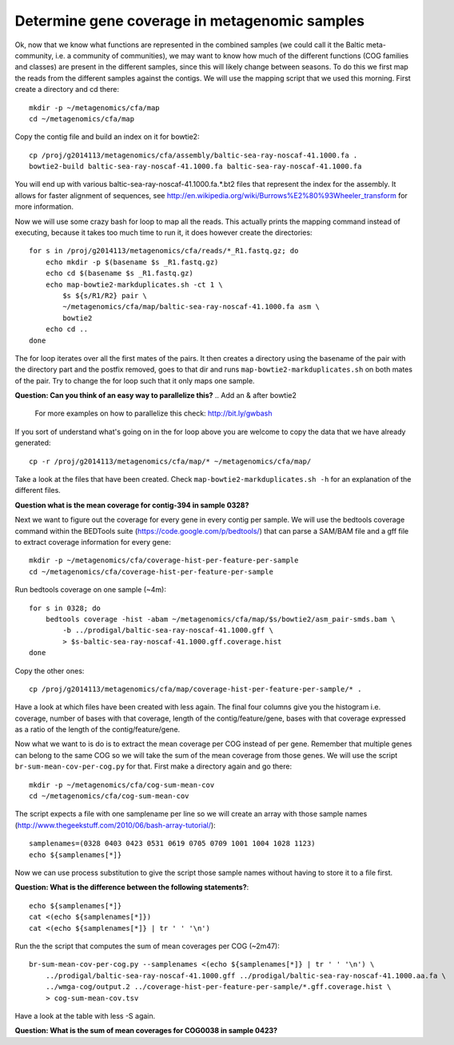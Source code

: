 ==============================================
Determine gene coverage in metagenomic samples
==============================================
Ok, now that we know what functions are represented in the combined samples (we
could call it the Baltic meta-community, i.e. a community of communities), we
may want to know how much of the different functions (COG families and classes)
are present in the different samples, since this will likely change between
seasons. To do this we first map the reads from the different samples against
the contigs. We will use the mapping script that we used this morning. First
create a directory and cd there::

    mkdir -p ~/metagenomics/cfa/map
    cd ~/metagenomics/cfa/map

Copy the contig file and build an index on it for bowtie2::

    cp /proj/g2014113/metagenomics/cfa/assembly/baltic-sea-ray-noscaf-41.1000.fa .
    bowtie2-build baltic-sea-ray-noscaf-41.1000.fa baltic-sea-ray-noscaf-41.1000.fa

You will end up with various baltic-sea-ray-noscaf-41.1000.fa.*.bt2 files that
represent the index for the assembly. It allows for faster alignment of
sequences, see http://en.wikipedia.org/wiki/Burrows%E2%80%93Wheeler_transform
for more information.

Now we will use some crazy bash for loop to map all the reads. This actually
prints the mapping command instead of executing, because it takes too much time
to run it, it does however create the directories::

    for s in /proj/g2014113/metagenomics/cfa/reads/*_R1.fastq.gz; do
        echo mkdir -p $(basename $s _R1.fastq.gz)
        echo cd $(basename $s _R1.fastq.gz)
        echo map-bowtie2-markduplicates.sh -ct 1 \
            $s ${s/R1/R2} pair \
            ~/metagenomics/cfa/map/baltic-sea-ray-noscaf-41.1000.fa asm \
            bowtie2
        echo cd ..
    done

The for loop iterates over all the first mates of the pairs. It then creates a
directory using the basename of the pair with the directory part and the
postfix removed, goes to that dir and runs ``map-bowtie2-markduplicates.sh`` on
both mates of the pair. Try to change the for loop such that it only maps one
sample.

**Question: Can you think of an easy way to parallelize this?**
.. Add an & after bowtie2

    For more examples on how to parallelize this check: http://bit.ly/gwbash

If you sort of understand what's going on in the for loop above you are welcome
to copy the data that we have already generated::

    cp -r /proj/g2014113/metagenomics/cfa/map/* ~/metagenomics/cfa/map/

Take a look at the files that have been created. Check
``map-bowtie2-markduplicates.sh -h`` for an explanation of the different files.

**Question what is the mean coverage for contig-394 in sample 0328?**

.. 0

Next we want to figure out the coverage for every gene in every contig per
sample. We will use the bedtools coverage command within the BEDTools suite
(https://code.google.com/p/bedtools/) that can parse a SAM/BAM file and a gff
file to extract coverage information for every gene::

    mkdir -p ~/metagenomics/cfa/coverage-hist-per-feature-per-sample
    cd ~/metagenomics/cfa/coverage-hist-per-feature-per-sample

Run bedtools coverage on one sample (~4m)::

    for s in 0328; do
        bedtools coverage -hist -abam ~/metagenomics/cfa/map/$s/bowtie2/asm_pair-smds.bam \
            -b ../prodigal/baltic-sea-ray-noscaf-41.1000.gff \
            > $s-baltic-sea-ray-noscaf-41.1000.gff.coverage.hist
    done

Copy the other ones::

    cp /proj/g2014113/metagenomics/cfa/map/coverage-hist-per-feature-per-sample/* .

Have a look at which files have been created with less again. The final four
columns give you the histogram i.e. coverage, number of bases with that
coverage, length of the contig/feature/gene, bases with that coverage expressed
as a ratio of the length of the contig/feature/gene.

Now what we want to is do is to extract the mean coverage per COG instead of
per gene. Remember that multiple genes can belong to the same COG so we will
take the sum of the mean coverage from those genes. We will use the script
``br-sum-mean-cov-per-cog.py`` for that. First make a directory
again and go there::

    mkdir -p ~/metagenomics/cfa/cog-sum-mean-cov
    cd ~/metagenomics/cfa/cog-sum-mean-cov

The script expects a file with one samplename per line so we will create an
array with those sample names
(http://www.thegeekstuff.com/2010/06/bash-array-tutorial/)::

    samplenames=(0328 0403 0423 0531 0619 0705 0709 1001 1004 1028 1123)
    echo ${samplenames[*]}

Now we can use process substitution to give the script those sample names
without having to store it to a file first.

**Question: What is the difference between the following statements?**::

    echo ${samplenames[*]}
    cat <(echo ${samplenames[*]})
    cat <(echo ${samplenames[*]} | tr ' ' '\n') 

.. First one just echoes
   second one concatenates the contents of the "file" with samplenames to stdout
   the last one adds newlines

Run the the script that computes the sum of mean coverages per COG (~2m47)::

    br-sum-mean-cov-per-cog.py --samplenames <(echo ${samplenames[*]} | tr ' ' '\n') \
        ../prodigal/baltic-sea-ray-noscaf-41.1000.gff ../prodigal/baltic-sea-ray-noscaf-41.1000.aa.fa \
        ../wmga-cog/output.2 ../coverage-hist-per-feature-per-sample/*.gff.coverage.hist \
        > cog-sum-mean-cov.tsv

Have a look at the table with less -S again.

**Question: What is the sum of mean coverages for COG0038 in sample 0423?**

.. 1.8215488
